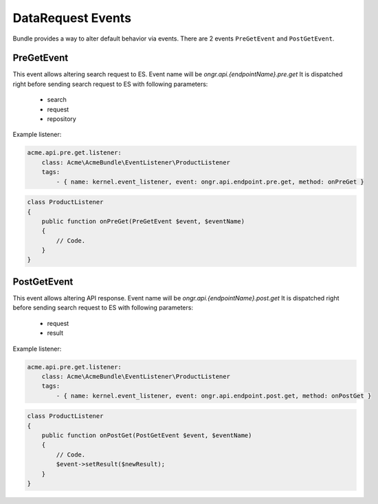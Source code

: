 DataRequest Events
==================

Bundle provides a way to alter default behavior via events. There are 2 events ``PreGetEvent`` and ``PostGetEvent``.

PreGetEvent
-----------
This event allows altering search request to ES. Event name will be *ongr.api.{endpointName}.pre.get*
It is dispatched right before sending search request to ES with following parameters:

 - search
 - request
 - repository

Example listener:

.. code:: yaml

    acme.api.pre.get.listener:
        class: Acme\AcmeBundle\EventListener\ProductListener
        tags:
            - { name: kernel.event_listener, event: ongr.api.endpoint.pre.get, method: onPreGet }
..

.. code:: php

    class ProductListener
    {
        public function onPreGet(PreGetEvent $event, $eventName)
        {
            // Code.
        }
    }

..

PostGetEvent
------------
This event allows altering API response. Event name will be *ongr.api.{endpointName}.post.get*
It is dispatched right before sending search request to ES with following parameters:

 - request
 - result

Example listener:

.. code:: yaml

    acme.api.pre.get.listener:
        class: Acme\AcmeBundle\EventListener\ProductListener
        tags:
            - { name: kernel.event_listener, event: ongr.api.endpoint.post.get, method: onPostGet }
..

.. code:: php

    class ProductListener
    {
        public function onPostGet(PostGetEvent $event, $eventName)
        {
            // Code.
            $event->setResult($newResult);
        }
    }

..
